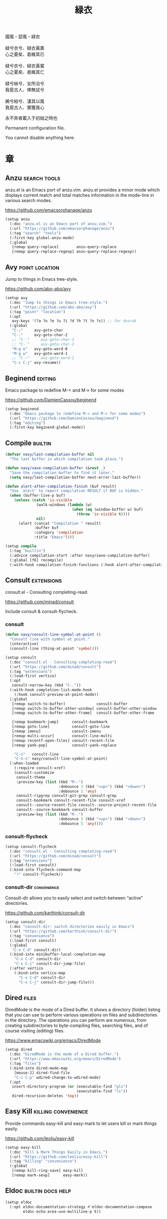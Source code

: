 #+PROPERTY: header-args:emacs-lisp :tangle (concat temporary-file-directory "緑衣.el") :lexical t
#+title: 緑衣

#+begin_verse
  國風・邶風・緑衣

  緑兮衣兮、緑衣黃裹
  心之憂矣、曷維其已

  緑兮衣兮、緑衣黃裳
  心之憂矣、曷維其亡

  緑兮絲兮、女所治兮
  我恖古人、俾無訧兮

  絺兮綌兮、淒其以風
  我恖古人、實獲我心
#+end_verse

永不弃者載入于初始之時也

Permanent configuration file.

You cannot disable anything here.

* 題                                                :noexport:

#+begin_src emacs-lisp :exports none
  ;;; 緑衣.el --- Nasy's emacs.d permanent file.  -*- lexical-binding: t; -*-

  ;; Copyright (C) 2022  Nasy

  ;; Author: Nasy <nasyxx@gmail.com>

  ;;; Commentary:

  ;; 永不弃者載入于初始之時也

  ;;; Code:
  (cl-eval-when (compile)
    (add-to-list 'load-path (locate-user-emacs-file "桃夭/擊鼓"))
    (add-to-list 'load-path (locate-user-emacs-file "桃夭/風雨"))
    (require '擊鼓)
    (require '風雨)
    (require '風雨時用)
    (require 'crm)
    (require 'dired)
    (require 'tempo)
    (require 'xref)

    (sup 'avy t)
    (sup 'consult t)
    (sup 'embark-consult t)
    (sup 'embark t)
    (sup 'flycheck t)
    (sup 'page-break-lines t)
    (sup 'projectile t)
    (sup 'recentf t)
    (sup '(emacs-session
           :repo "https://git.sr.ht/~nasy/emacs-session"
           :type git
           :host nil)
         'session)
    (sup 'vertico t)
    (sup 'which-key t))
#+end_src

* 章

** Anzu                                          :search:tools:

anzu.el is an Emacs port of anzu.vim. anzu.el provides a minor mode which
displays current match and total matches information in the mode-line in various
search modes.

https://github.com/emacsorphanage/anzu

#+begin_src emacs-lisp
  (setup anzu
    (:doc "anzu.el is an Emacs port of anzu.vim.")
    (:url "https://github.com/emacsorphanage/anzu")
    (:tag "search" "tools")
    (:first-key global-anzu-mode)
    (:global
     [remap query-replace]        anzu-query-replace
     [remap query-replace-regexp] anzu-query-replace-regexp))
#+end_src

** Avy                                         :point:location:

Jump to things in Emacs tree-style.

https://github.com/abo-abo/avy

#+begin_src emacs-lisp
  (setup avy
    (:doc "Jump to things in Emacs tree-style.")
    (:url "https://github.com/abo-abo/avy")
    (:tag "point" "location")
    (:opt
     avy-keys '(?a ?o ?e ?u ?i ?d ?h ?t ?n ?s)) ;; for dvorak
    (:global
     "C-;"     avy-goto-char
     "C-:"     avy-goto-char-2
     ;; "C-'"     avy-goto-char-2
     ;; "C-`"     avy-goto-char-2
     "M-g e"   avy-goto-word-0
     "M-g w"   avy-goto-word-1
     ;; "C-~"     avy-goto-word-1
     "C-c C-j" avy-resume))
#+end_src

** Beginend                                           :editing:

Emacs package to redefine M-< and M-> for some modes

https://github.com/DamienCassou/beginend

#+begin_src emacs-lisp
  (setup beginend
    (:doc "Emacs package to redefine M-< and M-> for some modes")
    (:url "https://github.com/DamienCassou/beginend")
    (:tag "editing")
    (:first-key beginend-global-mode))
#+end_src

** Compile                                            :builtin:

#+begin_src emacs-lisp
  (defvar nasy/last-compilation-buffer nil
    "The last buffer in which compilation took place.")

  (defun nasy/save-compilation-buffer (&rest _)
    "Save the compilation buffer to find it later."
    (setq nasy/last-compilation-buffer next-error-last-buffer))

  (defun alert-after-compilation-finish (buf result)
    "Use `alert' to report compilation RESULT if BUF is hidden."
    (when (buffer-live-p buf)
      (unless (catch 'is-visible
                (walk-windows (lambda (w)
                                (when (eq (window-buffer w) buf)
                                  (throw 'is-visible t))))
                nil)
        (alert (concat "Compilation " result)
               :buffer buf
               :category 'compilation
               :title "Emacs"))))

  (setup compile
    (:tag "builtin")
    (:advice compilation-start :after nasy/save-compilation-buffer)
    (:global [f6] recompile)
    (:with-hook compilation-finish-functions (:hook alert-after-compilation-finish)))
#+end_src

** Consult                                         :extensions:

consult.el - Consulting completing-read.

https://github.com/minad/consult

Include consult & consult-flycheck.

*** consult

#+begin_src emacs-lisp
  (defun nasy/consult-line-symbol-at-point ()
    "Consult line with symbol at point."
    (interactive)
    (consult-line (thing-at-point 'symbol)))

  (setup consult
    (:doc "consult.el - Consulting completing-read")
    (:url "https://github.com/minad/consult")
    (:tag "extensions")
    (:load-first vertico)
    (:opt
     consult-narrow-key (kbd "C-."))
    (:with-hook completion-list-mode-hook
      (:hook consult-preview-at-point-mode))
    (:global
     [remap switch-to-buffer]              consult-buffer
     [remap switch-to-buffer-other-window] consult-buffer-other-window
     [remap switch-to-buffer-other-frame]  consult-buffer-other-frame

     [remap bookmark-jump]      consult-bookmark
     [remap goto-line]          consult-goto-line
     [remap imenu]              consult-imenu
     [remap multi-occur]        consult-line-multi
     [remap recentf-open-files] consult-recent-file
     [remap yank-pop]           consult-yank-replace

      "C-s"   consult-line
      "C-S-s" nasy/consult-line-symbol-at-point)
    (:when-loaded
      (:require consult-xref)
      (consult-customize
       consult-theme
       :preview-key (list (kbd "M-.")
                          :debounce 3 (kbd "<up>") (kbd "<down>")
                          :debounce 1 'any)
       consult-ripgrep consult-git-grep consult-grep
       consult-bookmark consult-recent-file consult-xref
       consult--source-recent-file consult--source-project-recent-file
       consult--source-bookmark consult-buffer
       :preview-key (list (kbd "M-.")
                          :debounce 5 (kbd "<up>") (kbd "<down>")
                          :debounce 5 'any))))
#+end_src

*** consult-flycheck

#+begin_src emacs-lisp
  (setup consult-flycheck
    (:doc "consult.el - Consulting completing-read")
    (:url "https://github.com/minad/consult")
    (:tag "extensions")
    (:load-first consult)
    (:bind-into flycheck-command-map
      "!" consult-flycheck))
#+end_src

*** consult-dir                                    :convenience:

Consult-dir allows you to easily select and switch between “active”
directories.

https://github.com/karthink/consult-dir

#+begin_src emacs-lisp
  (setup consult-dir
    (:doc "consult-dir: switch directories easily in Emacs")
    (:url "https://github.com/karthink/consult-dir")
    (:tag "convenience")
    (:load-first consult)
    (:global
     "C-x C-d" consult-dir)
    (:bind-into minibuffer-local-completion-map
      "C-x C-d" consult-dir
      "C-x C-j" consult-dir-jump-file)
    (:after vertico
      (:bind-into vertico-map
        "C-x C-d" consult-dir
        "C-x C-j" consult-dir-jump-file)))
#+end_src

** Dired                                                :files:

DiredMode is the mode of a Dired buffer.  It shows a directory (folder) listing
that you can use to perform various operations on files and subdirectories in
the directory. The operations you can perform are numerous, from creating
subdirectories to byte-compiling files, searching files, and of course visiting
(editing) files.

https://www.emacswiki.org/emacs/DiredMode

#+begin_src emacs-lisp
  (setup dired
    (:doc "DiredMode is the mode of a Dired buffer.")
    (:url "https://www.emacswiki.org/emacs/DiredMode")
    (:tag "files")
    (:bind-into dired-mode-map
      [mouse-2] dired-find-file
      "C-c C-p" wdired-change-to-wdired-mode)
    (:opt
     insert-directory-program (or (executable-find "gls")
                                  (executable-find "ls"))
     dired-recursive-deletes 'top))
#+end_src

** Easy Kill                              :killing:convenience:

Provide commands easy-kill and easy-mark to let users kill or mark things easily.

https://github.com/leoliu/easy-kill

#+begin_src emacs-lisp
  (setup easy-kill
    (:doc "Kill & Mark Things Easily in Emacs.")
    (:url "https://github.com/leoliu/easy-kill")
    (:tag "killing" "convenience")
    (:global
     [remap kill-ring-save] easy-kill
     [remap mark-sexp]      easy-mark))
#+end_src

** Eldoc                           :builtin:docs:help:

#+begin_src emacs-lisp
  (setup eldoc
    (:opt eldoc-documentation-strategy #'eldoc-documentation-compose
          eldoc-echo-area-use-multiline-p t))
#+end_src

** Emacs Spatial Navigate                             :editing:

Spatial navigation in Emacs.

https://gitlab.com/ideasman42/emacs-spatial-navigate

#+begin_src emacs-lisp
  (setup spatial-navigate
    (:doc "Spatial navigation in Emacs.")
    (:url "https://gitlab.com/ideasman42/emacs-spatial-navigate")
    (:tag "editing")
    (:global "<C-p>" spatial-navigate-backward-vertical-bar
             "<C-n>" spatial-navigate-forward-vertical-bar
             "<M-b>" spatial-navigate-backward-horizontal-bar
             "<M-f>" spatial-navigate-forward-horizontal-bar
             "<M-up>" spatial-navigate-backward-vertical-box
             "<M-down>" spatial-navigate-forward-vertical-box
             "<H-left>" spatial-navigate-backward-horizontal-box
             "<H-right>" spatial-navigate-forward-horizontal-box))
#+end_src

** embark                                         :convenience:

Emacs Mini-Buffer Actions Rooted in Keymaps.

https://github.com/oantolin/embark/

#+begin_src emacs-lisp
  (defun embark-act-noquit ()
    "Run action but don't quit the minibuffer afterwards."
    (interactive)
    (let ((embark-quit-after-action nil))
      (embark-act)))

  (defun embark-which-key-indicator ()
    "An embark indicator that displays keymaps using which-key.
   The which-key help message will show the type and value of the
   current target followed by an ellipsis if there are further
   targets."
    (lambda (&optional keymap targets prefix)
      (if (null keymap)
          (which-key--hide-popup-ignore-command)
        (which-key--show-keymap
         (if (eq (plist-get (car targets) :type) 'embark-become)
             "Become"
           (format "Act on %s '%s'%s"
                   (plist-get (car targets) :type)
                   (embark--truncate-target (plist-get (car targets) :target))
                   (if (cdr targets) "…" "")))
         (if prefix
             (pcase (lookup-key keymap prefix 'accept-default)
               ((and (pred keymapp) km) km)
               (_ (key-binding prefix 'accept-default)))
           keymap)
         nil nil t (lambda (binding)
                     (not (string-suffix-p "-argument" (cdr binding))))))))

  (defun embark-hide-which-key-indicator (fn &rest args)
    "Hide the which-key indicator immediately when using the completing-read prompter."
    (which-key--hide-popup-ignore-command)
    (let ((embark-indicators
           (remq #'embark-which-key-indicator embark-indicators)))
      (apply fn args)))

  (defun embark-live-vertico ()
    "Shrink Vertico minibuffer when `embark-live' is active."
    (when-let (win (and (string-prefix-p "*Embark Live" (buffer-name))
                        (active-minibuffer-window)))
      (with-selected-window win
        (when (and (bound-and-true-p vertico--input)
                   (fboundp 'vertico-multiform-unobtrusive))
          (vertico-multiform-unobtrusive)))))

  (setup embark
    (:doc "Emacs Mini-Buffer Actions Rooted in Keymaps.")
    (:url "https://github.com/oantolin/embark")
    (:tag "convenience")
    (:load-first vertico consult embark-consult)
    (:global
     [remap describe-bindings] embark-bindings
     "C-," embark-dwim)
    (:bind-into embark-file-map
      "s" sudo-edit)
    (:after vertico
      (:bind-into vertico-map
        "M-o" embark-act)
      (add-to-list 'embark-indicators #'embark-which-key-indicator))
    (:after 風雨時用
      (:bind-into nasy/active-region-map
        "M-o" embark-act))
    (:with-mode embark-collect-mode
      (:hook embark-live-vertico))
    (:when-loaded
      ;; Hide the mode line of the Embark live/completions buffers
      (add-to-list 'display-buffer-alist
                   '("\\`\\*Embark Collect \\(Live\\|Completions\\)\\*"
                     nil
                     (window-parameters (mode-line-format . none))))))


  (setup embark-consult
    (:load-first consult)
    (:with-mode embark-collect-mode
      (:hook consult-preview-at-point-mode)))
#+end_src

** Flycheck                       :convenience:languages:tools:

Modern on-the-fly syntax checking extension for GNU Emacs.

[[https://www.flycheck.org/][flycheck.org]]

https://github.com/flycheck/flycheck

#+begin_src emacs-lisp
  (setup flycheck
    (:doc "On the fly syntax checking for GNU Emacs.")
    (:url "https://github.com/flycheck/flycheck")
    (:tag "convenience" "languages" "tools")
    (:hook-into prog-mode)
    (:opt
     flycheck-display-errors-function #'flycheck-display-error-messages-unless-error-list
     flycheck-check-syntax-automatically '(save idle-change mode-enabled)
     flycheck-display-errors-delay       0.25)
    (:bind-into flycheck-error-list-mode-map
      "C-n" flycheck-error-list-next-error
      "C-p" flycheck-error-list-previous-error
      "RET" flycheck-error-list-goto-error
      [return]  flycheck-error-list-goto-error)
    (:when-loaded
     (add-to-list 'display-buffer-alist
                  `(,(rx bos "*Flycheck errors*" eos)
                    (display-buffer-reuse-window
                     display-buffer-in-side-window)
                    (side            . bottom)
                    (reusable-frames . visible)
                    (window-height   . 0.33)))
     (defalias 'show-error-at-point-soon
       'flycheck-show-error-at-point)
     (add-to-list 'flycheck-emacs-lisp-checkdoc-variables 'sentence-end-double-space)))
#+end_src

** GCMH                                              :internal:

以 ~gcmh~ 管理汙薉

Use GCMH --  the Garbage Collector Magic Hack -- to adjust garbage collection.

https://gitlab.com/koral/gcmh

#+begin_src emacs-lisp
  (defun nasy/-start-gcmh (&rest _)
    "Start GCMH."
    (when (and (not noninteractive)
               (not (and (boundp '*no-gcmh*)
                       ,*no-gcmh*)))
      (customize-set-variable
       'gcmh-verbose t
       "Customized with leaf in `gcmh' block")
      (customize-set-variable
       'gcmh-low-cons-threshold #x2000000  ;; 32MB
       "Customized with leaf in `gcmh' block")
      (customize-set-variable
       'gcmh-high-cons-threshold #x8000000 ;; 128MB
       "Customized with leaf in `gcmh' block")
      (customize-set-variable
       'gcmh-idle-delay 360
       "Customized with leaf in `gcmh' block")
      (gcmh-mode 1)))

  ;; (use-package gcmh
  ;;   :doc "Use GCMH --  the Garbage Collector Magic Hack -- to adjust garbage collection."
  ;;   :url "https://gitlab.com/koral/gcmh"
  ;;   :tag "internal"
  ;;   :commands gcmh-mode
  ;;   :hook (nasy-first-key . nasy/-start-gcmh))

  (setup gcmh
    (:doc "Use GCMH --  the Garbage Collector Magic Hack -- to adjust garbage collection.")
    (:url "https://gitlab.com/koral/gcmh")
    (:tag "internal")
    (:first-key nasy/-start-gcmh))
#+end_src

** Grep                                               :builtin:

#+begin_src emacs-lisp
  (setup grep
    (:tag "builtin")
    (:opt
     grep-highlight-matches t
     grep-scroll-output     t))
#+end_src

** Helpful                                          :help:lisp:

A better Emacs *help* buffer.

https://github.com/Wilfred/helpful

#+begin_src emacs-lisp
  (setup helpful
    (:doc "A better Emacs *help* buffer.")
    (:url "https://github.com/Wilfred/helpful")
    (:tag "help" "lisp")
    (:global
     "C-c d" helpful-at-point
     [remap describe-function] helpful-callable
     [remap describe-variable] helpful-variable
     [remap describe-key]      helpful-key))
#+end_src

*** elisp-demos

#+begin_src emacs-lisp
  (setup elisp-demos
    (:doc "Demonstrate Emacs Lisp APIs.")
    (:url "https://github.com/xuchunyang/elisp-demos")
    (:tag "lisp" "docs")
    (:advice helpful-update :after elisp-demos-advice-helpful-update))
#+end_src

** Keyfreq                               :extensions:utilities:

Track Emacs commands frequency

https://github.com/dacap/keyfreq

#+begin_src emacs-lisp
  (setup keyfreq
    (:doc "Track Emacs commands frequency")
    (:url "https://github.com/dacap/keyfreq")
    (:tag "extensions" "utilities")
    (:opt
     keyfreq-file (concat *nasy-var* "keyfreq")
     keyfreq-excluded-commands
     '(backward-char
       dap-tooltip-mouse-motion
       delete-backward-char
       execute-extended-command
       forward-char
       keyboard-quit
       kill-buffer
       left-char
       minibuffer-keyboard-quit
       mouse-drag-region
       mouse-set-point
       move-beginning-of-line
       move-end-of-line
       next-line
       org-delete-backward-char
       org-end-of-line
       org-return
       org-self-insert-command
       pixel-scroll-precision
       previous-line
       previous-line
       right-char
       right-word
       save-buffer
       selectrum-next-candidate
       selectrum-select-current-candidate
       self-insert-command
       yank))
    (:hook-into nasy-first-key-hook)
    (:mode-hook (keyfreq-autosave-mode 1)))
#+end_src

** marginalia                                      :extensions:

marginalia.el - Marginalia in the minibuffer

https://github.com/minad/marginalia

#+begin_src emacs-lisp
  (setup marginalia
    (:doc "marginalia.el - Marginalia in the minibuffer.")
    (:url "https://github.com/minad/marginalia")
    (:tag "extensions")
    (:load-first vertico)
    (:when-loaded (marginalia-mode 1))
    (:bind-into minibuffer-local-map
      "M-a" marginalia-cycle))
#+end_src

#+begin_src emacs-lisp
  (setup all-the-icons-completion
    (:with-mode marginalia-mode
      (:hook all-the-icons-completion-marginalia-setup)))
#+end_src

** Orderless                                       :extensions:

This package provides an orderless completion style that divides the
pattern into space-separated components, and matches candidates that
match all of the components in any order. Each component can match in
any one of several ways: literally, as a regexp, as an initialism, in
the flex style, or as multiple word prefixes. By default, regexp and
literal matches are enabled.

https://github.com/oantolin/orderless

#+begin_src emacs-lisp
  (defun nasy/-orderless-dispatch (pattern _index _total)
    "Orderless (PATTERN) dispatch.

   Recognizes the following patterns:
   ,* ~flex flex~
   ,* =literal literal=
   ,* `initialism initialism`
   ,* !without-literal without-literal!
   ,* .ext (file extension)
   ,* regexp$ (regexp matching at end)"
    (cond
     ;; Ensure that $ works with Consult commands, which add disambiguation suffixes
     ((string-suffix-p "$" pattern) `(orderless-regexp . ,(concat (substring pattern 0 -1) "[\x100000-\x10FFFD]*$")))
     ;; File extensions
     ((string-match-p "\\`\\.." pattern) `(orderless-regexp . ,(concat "\\." (substring pattern 1) "[\x100000-\x10FFFD]*$")))
     ;; Ignore single !
     ((string= "!" pattern) `(orderless-literal . ""))
     ;; Without literal
     ((string-prefix-p "!" pattern) `(orderless-without-literal . ,(substring pattern 1)))
     ((string-suffix-p "!" pattern) `(orderless-without-literal . ,(substring pattern 0 -1)))
     ;; Initialism matching
     ((string-prefix-p "`" pattern) `(orderless-initialism . ,(substring pattern 1)))
     ((string-suffix-p "`" pattern) `(orderless-initialism . ,(substring pattern 0 -1)))
     ;; Literal matching
     ((string-prefix-p "=" pattern) `(orderless-literal . ,(substring pattern 1)))
     ((string-suffix-p "=" pattern) `(orderless-literal . ,(substring pattern 0 -1)))
     ;; Flex matching
     ((string-prefix-p "~" pattern) `(orderless-flex . ,(substring pattern 1)))
     ((string-suffix-p "~" pattern) `(orderless-flex . ,(substring pattern 0 -1)))))


  (setup orderless
    (:doc "Emacs completion style that matches multiple regexps in any order.")
    (:url "https://github.com/oantolin/orderless")
    (:tag "extensions")
    (:first-key* (require 'orderless))
    (:opt
     completion-styles '(orderless initials basic)
     orderless-matching-styles '(orderless-regexp
                                 orderless-initialism
                                 orderless-literal)
     orderless-style-dispatchers   '(nasy/-orderless-dispatch)
     orderless-component-separator "[ &·]"
     completion-category-defaults  nil
     completion-category-overrides '((file (styles partial-completion)))))
#+end_src

** Page Break Lines                         :convenience:faces:

This Emacs library provides a global mode which displays ugly form feed
characters as tidy horizontal rules.

https://github.com/purcell/page-break-lines

#+begin_src emacs-lisp
  (setup page-break-lines
    (:doc "Emacs: display ugly ^L page breaks as tidy horizontal lines")
    (:url "https://github.com/purcell/page-break-lines")
    (:tag "convenience" "faces")
    (:with-hook nasy/font-change-hook
      (:hook (lambda ()
               (progn
                 (after-x 'page-break-lines
                   (nasy/change-char-width page-break-lines-char 2)
                   (nasy/set-symbol ?⊸ 18 nil))))))
    (:opt page-break-lines-char ?⊸))
#+end_src

** Parens                      :faces:languages:parens:builtin:

#+begin_src emacs-lisp
  (setup paren
    (:tag "builtin")
    (:opt show-paren-context-when-offscreen t)
    (:first-key show-paren-mode))
#+end_src

** Projectile                             :convenience:project:

Projectile is a project interaction library for Emacs. Its goal is to provide a
nice set of features operating on a project level without introducing external
dependencies (when feasible). For instance - finding project files has a
portable implementation written in pure Emacs Lisp without the use of GNU find
(but for performance sake an indexing mechanism backed by external commands
exists as well).

https://github.com/bbatsov/projectile

#+begin_src emacs-lisp
  (setup projectile
    (:doc "Projectile is a project interaction library for Emacs.")
    (:url "https://github.com/bbatsov/projectile")
    (:tag "project" "convenience")
    (:global [remap find-tag] projectile-find-tag)
    (:opt
     projectile-known-projects-file (concat *nasy-var* "projectile/known-projects.el")
     projectile-indexing-method          'hybrid
     projectile-require-project-root     'prompt
     projectile-ignored-project-function #'nasy/p-ignore-p)
    (:when-loaded
      (setq projectile-project-root-files-top-down-recurring
             (append '("compile_commands.json"
                       ".cquery")
                     projectile-project-root-files-top-down-recurring))))
#+end_src

** Recentf                                              :files:

Recentf is a minor mode that builds a list of recently opened files.

https://www.emacswiki.org/emacs/RecentFiles

#+begin_src emacs-lisp
  (defvar nasy--recentf-cleaned nil)

  (setup recentf
    (:doc "Recentf is a minor mode that builds a list of recently opened files.")
    (:url "https://www.emacswiki.org/emacs/RecentFiles")
    (:tag "files")
    (:global "C-c r" recentf-open-files)
    (:first-key*
     (recentf-mode))
    (:mode-hook
     (after-x '風雨時用
       (unless nasy--recentf-cleaned
         (setq nasy--recentf-cleaned t)
         (recentf-cleanup))))
    (:opt*
     recentf-save-file (concat *nasy-var* "recentf-save.el")

     recentf-filename-handlers
     '(;; Text properties inflate the size of recentf's files, and there is
       ;; no purpose in persisting them, so we strip them out.
       substring-no-properties
       ;; Resolve symlinks of local files. Otherwise we get duplicate
       ;; entries opening symlinks.
       nasy/file-truename
       ;; Keep some symlinks
       nasy/file-sym-t
       ;; Replace $HOME with ~, which is more portable, and reduces how much
       ;; horizontal space the recentf listing uses to list recent files.
       abbreviate-file-name)

      recentf-auto-cleanup    'never
      recentf-max-saved-items 1000

      recentf-exclude
      `(,(abbreviate-file-name
          (locate-user-emacs-file *nasy-var*))
        "/tmp/" "/ssh:" "/nix/store" "~/.nix/store" "/private/var/folders"
        ,(locate-user-emacs-file "straight"))))
#+end_src

** Savehist                                           :history:

#+begin_src emacs-lisp
  (setup savehist
    (:hook-into nasy-first-key-hook)
    (:opt
     kill-ring-max              300
     history-length             3000
     history-delete-duplicates  t
     savehist-autosave-interval 3600
     savehist-file (concat *nasy-var* "savehist.el")
     savehist-additional-variables '(mark-ring
                                     global-mark-ring
                                     search-ring
                                     regexp-search-ring
                                     extended-command-history)))
#+end_src

** Sessions                                           :history:

#+begin_src emacs-lisp
  (setup session
    (:autoload session-initialize session-save-session)
    (:with-hook aftre-init-hook
      (:hook session-initialize))
    (:with-hook after-save-hook
      (:hook session-save-session))
    (:opt* session-save-file (concat *nasy-var* "session"))
    (:opt
     session-name-disable-regexp     "\\(?:\\`'/tmp\\|\\.git/[A-Z_]+\\'\\)"
     session-save-file-coding-system 'utf-8
     desktop-globals-to-save
     '((comint-input-ring        . 50)
       (compile-history          . 30)
       desktop-missing-file-warning
       (dired-regexp-history     . 20)
       (extended-command-history . 30)
       (face-name-history        . 20)
       (file-name-history        . 100)
       (grep-find-history        . 30)
       (grep-history             . 30)
       (ivy-history              . 100)
       (magit-revision-history   . 50)
       (minibuffer-history       . 50)
       (org-clock-history        . 50)
       (org-refile-history       . 50)
       (org-tags-history         . 50)
       (query-replace-history    . 60)
       (read-expression-history  . 60)
       (regexp-history           . 60)
       (regexp-search-ring       . 20)
       register-alist
       (search-ring              . 20)
       (shell-command-history    . 50)
       tags-file-name
       tags-table-list
       kill-ring)))
#+end_src

** Subword                                            :builtin:

#+begin_src emacs-lisp
  (setup subword
    (:tag "builtin")
    (:hook-into prog-mode-hook))
#+end_src

** Sudo Edit                                      :convenience:

Utilities for opening files with sudo

https://github.com/nflath/sudo-edit

#+begin_src emacs-lisp
  (setup sudo-edit
    (:doc "Utilities for opening files with sudo.")
    (:url "https://github.com/nflath/sudo-edit")
    (:tag "convenience"))
#+end_src

** switch-window                                  :convenience:

Offer a *visual* way to choose a window to switch to.

https://github.com/dimitri/switch-window

#+begin_src emacs-lisp
  (setup switch-window
    (:doc "Offer a *visual* way to choose a window to switch to.")
    (:url "https://github.com/dimitri/switch-window")
    (:tag "convenience")
    (:global
     "C-c 1" toggle-delete-other-windows
     "C-c 2" split-window--v
     "C-c 3" split-window--h
     "C-x |" split-window-horizontally-instead
     "C-x _" split-window-vertically-instead
     "C-x o" switch-window
     "C-c x" nasy/split-window
     "M-o"   other-window)
    (:opt
     ;; for dvorak layout
     switch-window-qwerty-shortcuts
     '("a" "o" "e" "u" "h" "t" "n" "s" "i" "d"
       ";" "," "." "p" "y" "f" "g" "c" "l"
       "'" "q" "j" "k" "x" "b" "m")
     switch-window-shortcut-style 'qwerty))
#+end_src

** Tempo                                              :builtin:

#+begin_src emacs-lisp
  (setup tempo
    (:tag "builtin")
    (:autoload tempo-define-template))
#+end_src

** transient                                         :bindings:

Taking inspiration from prefix keys and prefix arguments, Transient
implements a similar abstraction involving a prefix command, infix
arguments and suffix commands. We could call this abstraction a
"transient command", but because it always involves at least two
commands (a prefix and a suffix) we prefer to call it just a
"transient".

https://magit.vc/manual/transient

https://github.com/magit/transient

#+begin_src emacs-lisp
  (setup transient
    (:doc "Transient commands.")
    (:url "https://github.com/magit/transient")
    (:tag "bindings")
    (:opt
     transient-history-file (concat *nasy-var* "transient/history.el")
     transient-levels-file  (concat *nasy-etc* "transient/levels.el")
     transient-values-file  (concat *nasy-etc* "transient/values.el"))
    (:init (add-to-list 'nasy--defer-loads 'transient)))
#+end_src

** Treesit

#+begin_src emacs-lisp
  (setup treesit
    (:when-loaded
      (add-to-list 'treesit-extra-load-path
                   (expand-file-name "木瓜/casouri/tree-sitter-module/dist"
                                     user-emacs-directory))))
#+end_src

** Unfill                                         :convenience:

Functions providing the inverse of Emacs' fill-paragraph and fill-region

https://github.com/purcell/unfill

#+begin_src emacs-lisp
  (setup unfill
    (:doc "Functions providing the inverse of Emacs' fill-paragraph and fill-region")
    (:url "https://github.com/purcell/unfill")
    (:tag "convenience")
    (:global "M-q" unfill-toggle))
#+end_src

** Uniquify                                     :builtin:files:

#+begin_src emacs-lisp
  (setup uniquify
    (:tag "builtin" "files")
    (:opt
     uniquify-buffer-name-style   'reverse
     uniquify-separator           " • "
     uniquify-after-kill-buffer-p t
     uniquify-ignore-buffers-re   "^\\*"))
#+end_src

** valign                              :convenience:table:text:

这个包能对齐 Org Mode、Markdown和table.el 的表格。它能对齐包含不等宽字
体、中日韩字符、图片的表格。valign 不会影响 Org Mode（或 Markdown mode）
基于等宽字符的对齐。  (注：目歬不在 org-mode 中启用)

This package provides visual alignment for Org Mode, Markdown and
table.el tables on GUI Emacs. It can properly align tables containing
variable-pitch font, CJK characters and images. Meanwhile, the
text-based alignment generated by Org mode (or Markdown mode) is left
untouched.

https://github.com/casouri/valign

#+begin_src emacs-lisp
  (setup valign
    (:doc "Pixel-perfect visual alignment for Org and Markdown tables.")
    (:url "https://github.com/casouri/valign")
    (:tag "convenience" "table" "text")
    (:hook-into markdown-mode-hook))
#+end_src

** Vertico                              :completion:extensions:

Vertico provides a performant and minimalistic vertical completion UI
based on the default completion system. The main focus of Vertico is
to provide a UI which behaves correctly under all circumstances. By
reusing the built-in facilities system, Vertico achieves full
compatibility with built-in Emacs completion commands and completion
tables. Vertico only provides the completion UI but aims to be highly
flexible, extensible and modular. Additional enhancements are
available as extensions or complementary packages. The code base is
small and maintainable. The main vertico.el package is only about 600
lines of code without white space and comments.

https://github.com/minad/vertico

#+begin_src emacs-lisp
  ;; Add prompt indicator to `completing-read-multiple'.
  ;; We display [CRM<separator>], e.g., [CRM,] if the separator is a comma.
  (defun crm-indicator (args)
    (cons (format "[CRM%s] %s"
                  (replace-regexp-in-string
                   "\\`\\[.*?]\\*\\|\\[.*?]\\*\\'" ""
                   crm-separator)
                  (car args))
          (cdr args)))

  (setup vertico
    (:doc "Vertico provides a performant and minimalistic vertical completion UI based on the default completion system.")
    (:url "https://github.com/minad/vertico")
    (:tag "completion")
    (:advice completing-read-multiple :filter-args crm-indicator)
    (:bind-into vertico-map
      "M-<DEL>" vertico-directory-delete-word)
    (:first-key* (vertico-mode 1))
    (:with-hook minibuffer-setup-hook
      (:hook vertico-repeat-save))
    (:mode-hook
     (vertico-mouse-mode 1)
     (after-x '風雨時用
       (nasy/active-region-mode 1))))
#+end_src

** View Large File                 :files:largefiles:utilities:

Emacs minor mode that allows viewing, editing, searching and comparing large
files in batches, trading memory for processor time.

https://github.com/m00natic/vlfi

#+begin_src emacs-lisp
  (defun ffap-vlf ()
    "Find file at point with VLF."
    (interactive)
    (let ((file (ffap-file-at-point)))
      (unless (file-exists-p file)
        (error "File does not exist: %s" file))
      (vlf file)))

  (setup vlf
    (:doc "View Large Files in Emacs")
    (:url "https://github.com/m00natic/vlfi")
    (:tag "files" "large files" "utilities")
    (:autoload ffap-vlf))
#+end_src

** wgrep                              :editing:extensions:grep:

wgrep allows you to edit a grep buffer and apply those changes to the
file buffer like sed interactively. No need to learn sed script, just
learn Emacs.

https://github.com/mhayashi1120/Emacs-wgrep

#+begin_src emacs-lisp
  (setup wgrep
    (:doc "Writable grep buffer and apply the changes to files.")
    (:url "https://github.com/mhayashi1120/Emacs-wgrep")
    (:tag "editing" "extensions" "grep"))
#+end_src

** Which Function                                     :builtin:

#+begin_src emacs-lisp
  (setup which-func
    (:tag "builtin")
    (:first-key which-function-mode))
#+end_src

** Whitespace                             :convenience:data:wp:

Visualize blanks (TAB, (HARD) SPACE and NEWLINE).

https://www.emacswiki.org/emacs/WhiteSpace

In Emacs, intelligently call whitespace-cleanup on save.

https://github.com/purcell/whitespace-cleanup-mode

#+begin_src emacs-lisp
  (defun no-trailing-whitespace ()
    "Turn off display of trailing whitespace in this buffer."
    (setq show-trailing-whitespace nil))

  (setup whitespace
    (:tag "data" "wp")
    (:with-function no-trailing-whitespace
      (:hook-into
       ;; But don't show trailing whitespace in SQLi, inf-ruby etc.
       artist-mode-hook
       picture-mode-hook
       special-mode-hook
       Info-mode-hook
       eww-mode-hook
       term-mode-hook
       vterm-mode-hook
       comint-mode-hook
       compilation-mode-hook
       twittering-mode-hook
       minibuffer-setup-hook
       fundamental-mode-hook)))

  (setup whitespace-cleanup-mode
    (:doc "In Emacs, intelligently call whitespace-cleanup on save.")
    (:url "https://github.com/purcell/whitespace-cleanup-mode")
    (:tag "convonience")
    (:opt
     whitespace-cleanup-mode-only-if-initially-clean nil
     whitespace-style
     '(face trailing tabs spaces newline
            missing-newline-at-eof empty indentation
            space-after-tab space-before-tab
            space-mark tab-mark newline-mark))
    (:hook-into text-mode-hook prog-mode-hook)
    (:global "<remap> <just-one-space>" cycle-spacing))
#+end_src

** xref                                               :builtin:

#+begin_src emacs-lisp
  (setup xref
    (:opts
     ((xref-show-xrefs-function
       xref-show-definitions-function)
      . #'xref-show-definitions-completing-read)))
#+end_src

* 結                                                :noexport:

#+begin_src emacs-lisp :exports none
  (provide '緑衣)
  ;;; 緑衣.el ends here
#+end_src

# Local Variables:
# org-src-fontify-natively: nil
# End:
